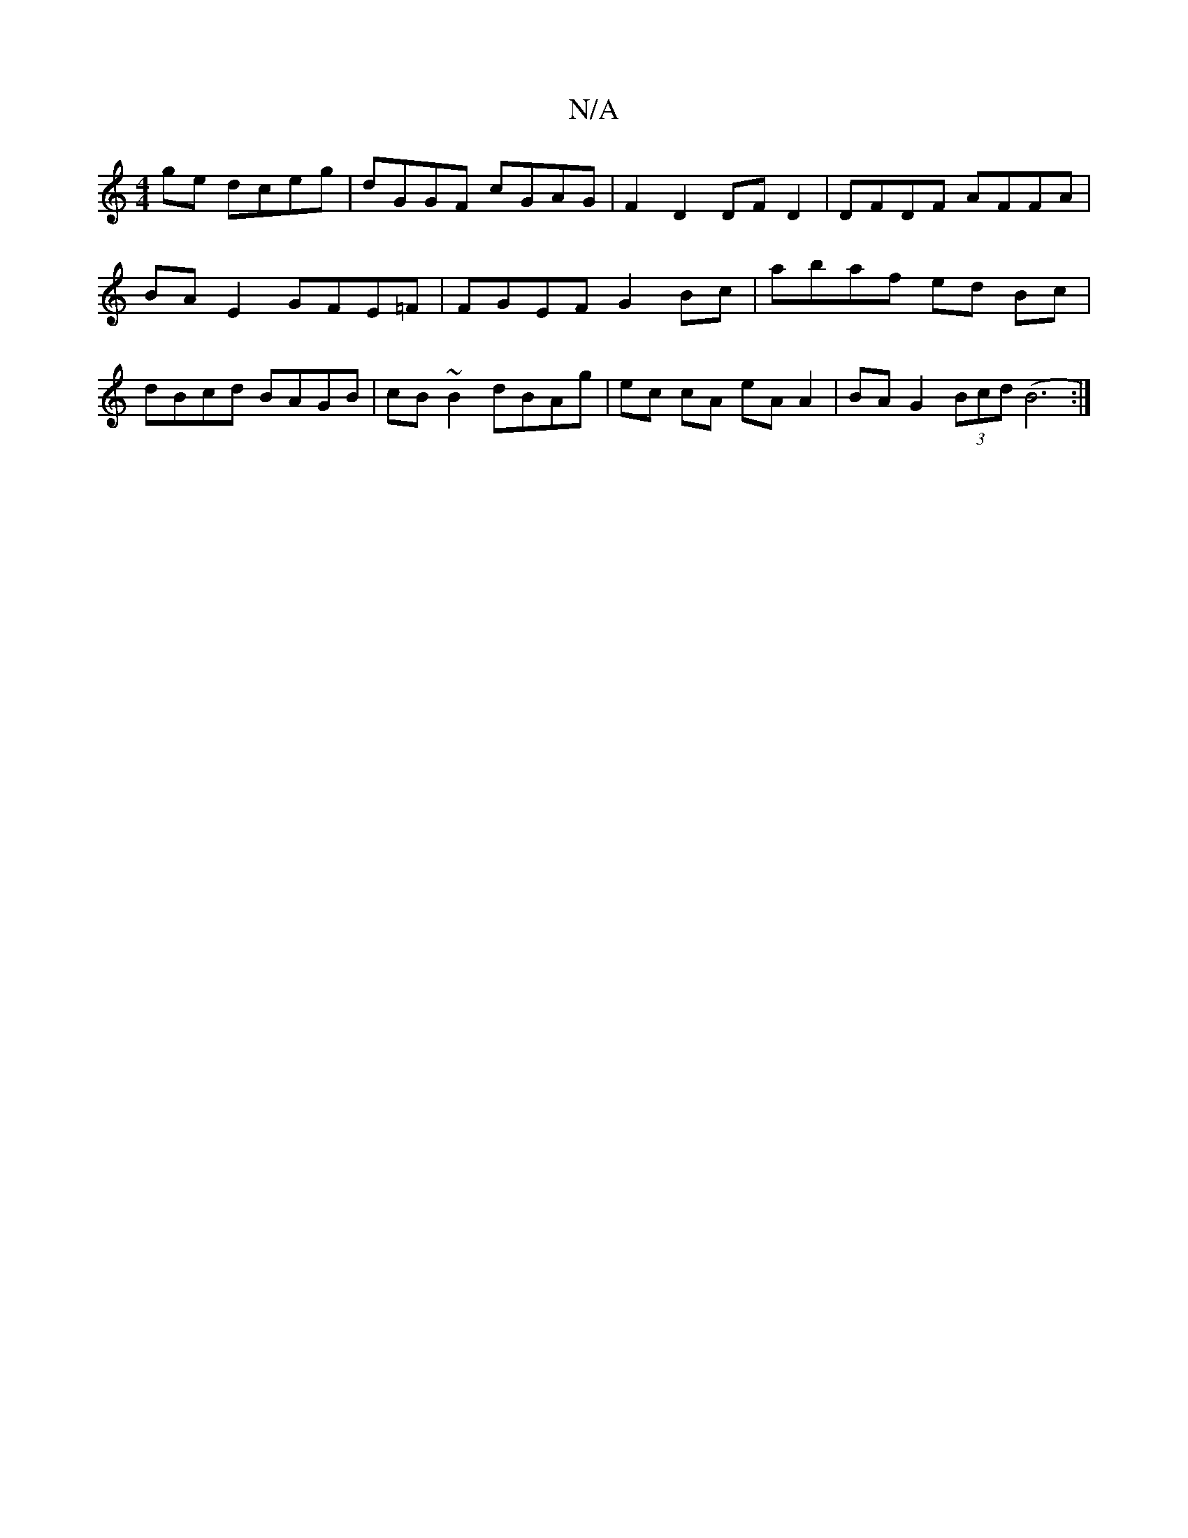 X:1
T:N/A
M:4/4
R:N/A
K:Cmajor
ge dceg | dGGF cGAG | F2 D2 DF D2 | DFDF AFFA | BA E2 GFE=F | FGEF G2 Bc | abaf ed Bc | dBcd BAGB | cB ~B2 dBAg | ec cA eA A2 | BA G2 (3Bcd (B6:|

feaf gedB | AcAF ECA,A,|B,DBB dBAF|
"G"EA, A,B, A,D |